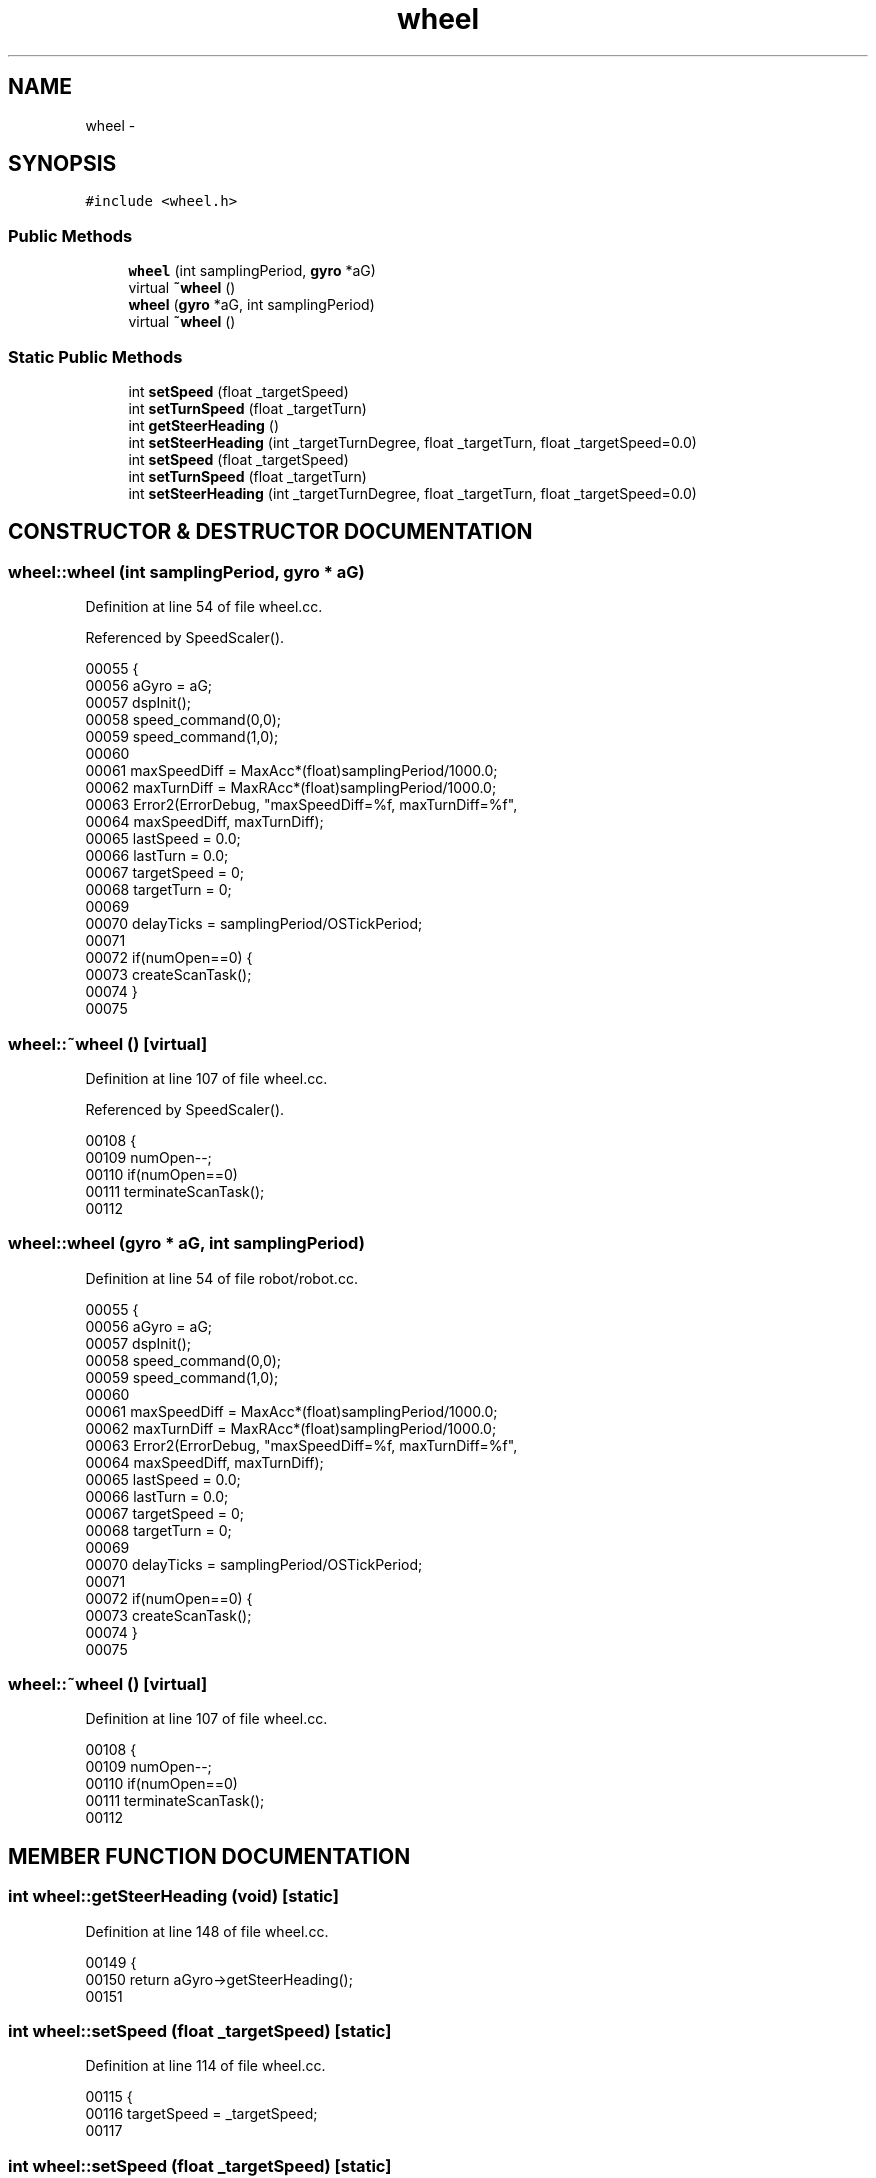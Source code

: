 .TH wheel 3 "29 May 2002" "HulkRobot" \" -*- nroff -*-
.ad l
.nh
.SH NAME
wheel \- 
.SH SYNOPSIS
.br
.PP
\fC#include <wheel.h>\fR
.PP
.SS Public Methods

.in +1c
.ti -1c
.RI "\fBwheel\fR (int samplingPeriod, \fBgyro\fR *aG)"
.br
.ti -1c
.RI "virtual \fB~wheel\fR ()"
.br
.ti -1c
.RI "\fBwheel\fR (\fBgyro\fR *aG, int samplingPeriod)"
.br
.ti -1c
.RI "virtual \fB~wheel\fR ()"
.br
.in -1c
.SS Static Public Methods

.in +1c
.ti -1c
.RI "int \fBsetSpeed\fR (float _targetSpeed)"
.br
.ti -1c
.RI "int \fBsetTurnSpeed\fR (float _targetTurn)"
.br
.ti -1c
.RI "int \fBgetSteerHeading\fR ()"
.br
.ti -1c
.RI "int \fBsetSteerHeading\fR (int _targetTurnDegree, float _targetTurn, float _targetSpeed=0.0)"
.br
.ti -1c
.RI "int \fBsetSpeed\fR (float _targetSpeed)"
.br
.ti -1c
.RI "int \fBsetTurnSpeed\fR (float _targetTurn)"
.br
.ti -1c
.RI "int \fBsetSteerHeading\fR (int _targetTurnDegree, float _targetTurn, float _targetSpeed=0.0)"
.br
.in -1c
.SH CONSTRUCTOR & DESTRUCTOR DOCUMENTATION
.PP 
.SS wheel::wheel (int samplingPeriod, \fBgyro\fR * aG)
.PP
Definition at line 54 of file wheel.cc.
.PP
Referenced by SpeedScaler().
.PP
.nf
00055 {
00056   aGyro = aG;
00057   dspInit();
00058   speed_command(0,0);
00059   speed_command(1,0);
00060 
00061   maxSpeedDiff            = MaxAcc*(float)samplingPeriod/1000.0;
00062   maxTurnDiff             = MaxRAcc*(float)samplingPeriod/1000.0;
00063   Error2(ErrorDebug, "maxSpeedDiff=%f, maxTurnDiff=%f",
00064                   maxSpeedDiff, maxTurnDiff);
00065   lastSpeed               = 0.0;
00066   lastTurn                = 0.0;
00067   targetSpeed   = 0;
00068   targetTurn      = 0;
00069 
00070   delayTicks      = samplingPeriod/OSTickPeriod;
00071 
00072   if(numOpen==0) {
00073     createScanTask();
00074   }
00075 
.fi
.SS wheel::~wheel ()\fC [virtual]\fR
.PP
Definition at line 107 of file wheel.cc.
.PP
Referenced by SpeedScaler().
.PP
.nf
00108 {
00109   numOpen--;
00110   if(numOpen==0)
00111     terminateScanTask();
00112 
.fi
.SS wheel::wheel (\fBgyro\fR * aG, int samplingPeriod)
.PP
Definition at line 54 of file robot/robot.cc.
.PP
.nf
00055 {
00056   aGyro = aG;
00057   dspInit();
00058   speed_command(0,0);
00059   speed_command(1,0);
00060 
00061   maxSpeedDiff            = MaxAcc*(float)samplingPeriod/1000.0;
00062   maxTurnDiff             = MaxRAcc*(float)samplingPeriod/1000.0;
00063   Error2(ErrorDebug, "maxSpeedDiff=%f, maxTurnDiff=%f",
00064                   maxSpeedDiff, maxTurnDiff);
00065   lastSpeed               = 0.0;
00066   lastTurn                = 0.0;
00067   targetSpeed   = 0;
00068   targetTurn      = 0;
00069 
00070   delayTicks      = samplingPeriod/OSTickPeriod;
00071 
00072   if(numOpen==0) {
00073     createScanTask();
00074   }
00075 
.fi
.SS wheel::~wheel ()\fC [virtual]\fR
.PP
Definition at line 107 of file wheel.cc.
.PP
.nf
00108 {
00109   numOpen--;
00110   if(numOpen==0)
00111     terminateScanTask();
00112 
.fi
.SH MEMBER FUNCTION DOCUMENTATION
.PP 
.SS int wheel::getSteerHeading (void)\fC [static]\fR
.PP
Definition at line 148 of file wheel.cc.
.PP
.nf
00149 {
00150   return aGyro->getSteerHeading();
00151 
.fi
.SS int wheel::setSpeed (float _targetSpeed)\fC [static]\fR
.PP
Definition at line 114 of file wheel.cc.
.PP
.nf
00115 {
00116   targetSpeed = _targetSpeed;
00117 
.fi
.SS int wheel::setSpeed (float _targetSpeed)\fC [static]\fR
.PP
Definition at line 114 of file wheel.cc.
.PP
Referenced by SpeedScaler(), runTest(), and turnTest().
.PP
.nf
00115 {
00116   targetSpeed = _targetSpeed;
00117 
.fi
.SS int wheel::setSteerHeading (int _targetTurnDegree, float _targetTurn, float _targetSpeed = 0.0)\fC [static]\fR
.PP
Definition at line 126 of file wheel.cc.
.PP
.nf
00128 {
00129   int initialHeading = aGyro->getSteerHeading();
00130   int finalHeading = initialHeading + _targetTurnDegree;
00131   Error2(ErrorWarning,"ini %d, final %d",initialHeading,finalHeading);
00132   int temp = initialHeading;
00133   targetSpeed = _targetSpeed;
00134   targetTurn = _targetTurn;
00135   while(temp > finalHeading)  {
00136     temp = aGyro->getSteerHeading();
00137     targetSpeed = _targetSpeed;
00138     targetTurn = _targetTurn;
00139     taskDelay(1);
00140   }
00141 
.fi
.SS int wheel::setSteerHeading (int _targetTurnDegree, float _targetTurn, float _targetSpeed = 0.0)\fC [static]\fR
.PP
Definition at line 126 of file wheel.cc.
.PP
Referenced by SpeedScaler(), hulkmaincpp(), and runTest().
.PP
.nf
00128 {
00129   int initialHeading = aGyro->getSteerHeading();
00130   int finalHeading = initialHeading + _targetTurnDegree;
00131   Error2(ErrorWarning,"ini %d, final %d",initialHeading,finalHeading);
00132   int temp = initialHeading;
00133   targetSpeed = _targetSpeed;
00134   targetTurn = _targetTurn;
00135   while(temp > finalHeading)  {
00136     temp = aGyro->getSteerHeading();
00137     targetSpeed = _targetSpeed;
00138     targetTurn = _targetTurn;
00139     taskDelay(1);
00140   }
00141 
.fi
.SS int wheel::setTurnSpeed (float _targetTurn)\fC [static]\fR
.PP
Definition at line 120 of file wheel.cc.
.PP
.nf
00121 {
00122   targetTurn = _targetTurn;
00123 
.fi
.SS int wheel::setTurnSpeed (float _targetTurn)\fC [static]\fR
.PP
Definition at line 120 of file wheel.cc.
.PP
Referenced by SpeedScaler(), runTest(), and turnTest().
.PP
.nf
00121 {
00122   targetTurn = _targetTurn;
00123 
.fi


.SH AUTHOR
.PP 
Generated automatically by Doxygen for HulkRobot from the source code.